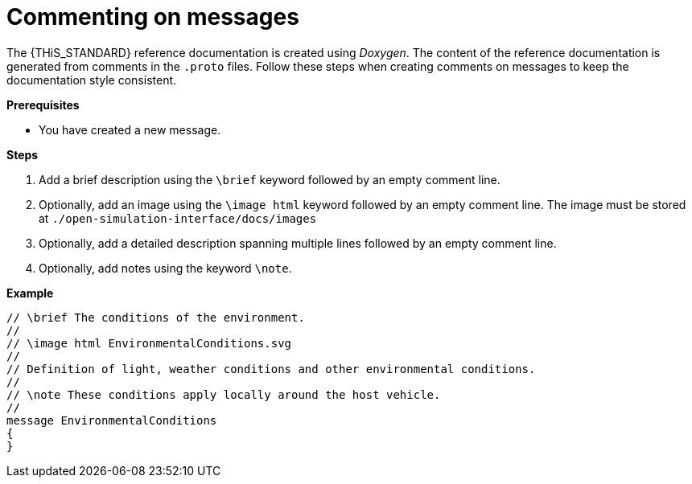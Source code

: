 = Commenting on messages

The {THiS_STANDARD} reference documentation is created using _Doxygen_.
The content of the reference documentation is generated from comments in the `.proto` files.
Follow these steps when creating comments on messages to keep the documentation style consistent.

**Prerequisites**

* You have created a new message.

**Steps**

. Add a brief description using the `\brief` keyword followed by an empty comment line.
. Optionally, add an image using the `\image html` keyword followed by an empty comment line.
  The image must be stored at `./open-simulation-interface/docs/images`
. Optionally, add a detailed description spanning multiple lines followed by an empty comment line.
. Optionally, add notes using the keyword `\note`.

**Example**

[source,protobuf,linenums]
----
// \brief The conditions of the environment.
//
// \image html EnvironmentalConditions.svg
//
// Definition of light, weather conditions and other environmental conditions.
//
// \note These conditions apply locally around the host vehicle.
//
message EnvironmentalConditions
{
}
----
